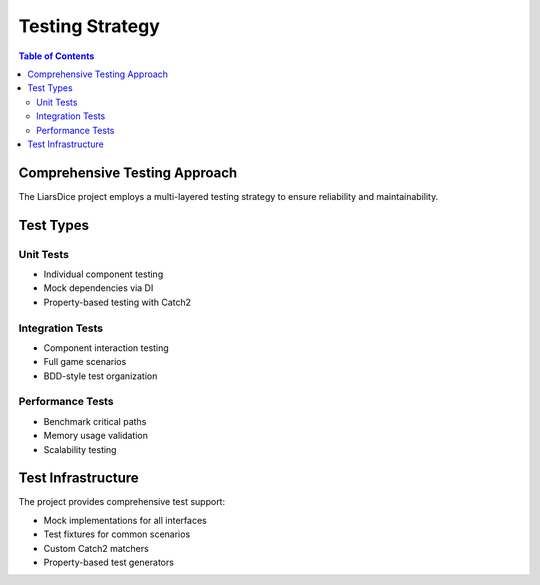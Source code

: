 =================
Testing Strategy
=================

.. contents:: Table of Contents
   :local:
   :depth: 2

Comprehensive Testing Approach
===============================

The LiarsDice project employs a multi-layered testing strategy to ensure reliability and maintainability.

Test Types
==========

Unit Tests
----------

- Individual component testing
- Mock dependencies via DI
- Property-based testing with Catch2

Integration Tests
-----------------

- Component interaction testing
- Full game scenarios
- BDD-style test organization

Performance Tests
-----------------

- Benchmark critical paths
- Memory usage validation
- Scalability testing

Test Infrastructure
===================

The project provides comprehensive test support:

- Mock implementations for all interfaces
- Test fixtures for common scenarios
- Custom Catch2 matchers
- Property-based test generators

.. seealso::
   - :doc:`../development/testing` - Running tests
   - :doc:`../data/modern-uml-diagrams` - Testing infrastructure